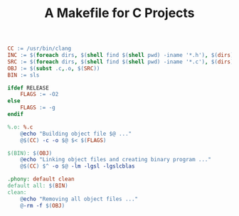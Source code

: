 #+TITLE: A Makefile for C Projects

#+BEGIN_SRC makefile
CC := /usr/bin/clang
INC := $(foreach dirs, $(shell find $(shell pwd) -iname '*.h'), $(dirs))
SRC := $(foreach dirs, $(shell find $(shell pwd) -iname '*.c'), $(dirs))
OBJ := $(subst .c,.o, $(SRC))
BIN := sls

ifdef RELEASE
	FLAGS := -O2
else
	FLAGS := -g
endif

%.o: %.c
	@echo "Building object file $@ ..."
	@$(CC) -c -o $@ $< $(FLAGS)

$(BIN): $(OBJ)
	@echo "Linking object files and creating binary program ..."
	@$(CC) $^ -o $@ -lm -lgsl -lgslcblas

.phony: default clean
default all: $(BIN)
clean:
	@echo "Removing all object files ..."
	@-rm -f $(OBJ)
#+END_SRC
